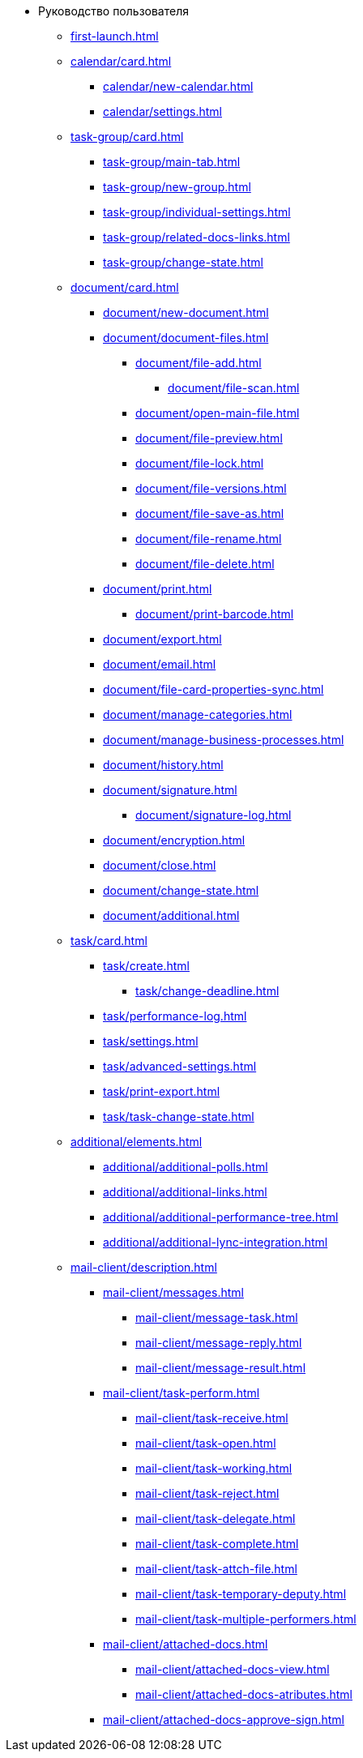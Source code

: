 * Руководство пользователя
** xref:first-launch.adoc[]
** xref:calendar/card.adoc[]
*** xref:calendar/new-calendar.adoc[]
*** xref:calendar/settings.adoc[]
** xref:task-group/card.adoc[]
*** xref:task-group/main-tab.adoc[]
*** xref:task-group/new-group.adoc[]
*** xref:task-group/individual-settings.adoc[]
*** xref:task-group/related-docs-links.adoc[]
*** xref:task-group/change-state.adoc[]
** xref:document/card.adoc[]
*** xref:document/new-document.adoc[]
*** xref:document/document-files.adoc[]
**** xref:document/file-add.adoc[]
***** xref:document/file-scan.adoc[]
**** xref:document/open-main-file.adoc[]
**** xref:document/file-preview.adoc[]
**** xref:document/file-lock.adoc[]
**** xref:document/file-versions.adoc[]
**** xref:document/file-save-as.adoc[]
**** xref:document/file-rename.adoc[]
**** xref:document/file-delete.adoc[]
*** xref:document/print.adoc[]
**** xref:document/print-barcode.adoc[]
*** xref:document/export.adoc[]
*** xref:document/email.adoc[]
*** xref:document/file-card-properties-sync.adoc[]
*** xref:document/manage-categories.adoc[]
*** xref:document/manage-business-processes.adoc[]
*** xref:document/history.adoc[]
*** xref:document/signature.adoc[]
**** xref:document/signature-log.adoc[]
*** xref:document/encryption.adoc[]
*** xref:document/close.adoc[]
*** xref:document/change-state.adoc[]
*** xref:document/additional.adoc[]
** xref:task/card.adoc[]
*** xref:task/create.adoc[]
**** xref:task/change-deadline.adoc[]
*** xref:task/performance-log.adoc[]
*** xref:task/settings.adoc[]
*** xref:task/advanced-settings.adoc[]
*** xref:task/print-export.adoc[]
*** xref:task/task-change-state.adoc[]
** xref:additional/elements.adoc[]
*** xref:additional/additional-polls.adoc[]
*** xref:additional/additional-links.adoc[]
*** xref:additional/additional-performance-tree.adoc[]
*** xref:additional/additional-lync-integration.adoc[]
** xref:mail-client/description.adoc[]
*** xref:mail-client/messages.adoc[]
**** xref:mail-client/message-task.adoc[]
**** xref:mail-client/message-reply.adoc[]
**** xref:mail-client/message-result.adoc[]
*** xref:mail-client/task-perform.adoc[]
**** xref:mail-client/task-receive.adoc[]
**** xref:mail-client/task-open.adoc[]
**** xref:mail-client/task-working.adoc[]
**** xref:mail-client/task-reject.adoc[]
**** xref:mail-client/task-delegate.adoc[]
**** xref:mail-client/task-complete.adoc[]
**** xref:mail-client/task-attch-file.adoc[]
**** xref:mail-client/task-temporary-deputy.adoc[]
**** xref:mail-client/task-multiple-performers.adoc[]
*** xref:mail-client/attached-docs.adoc[]
**** xref:mail-client/attached-docs-view.adoc[]
**** xref:mail-client/attached-docs-atributes.adoc[]
*** xref:mail-client/attached-docs-approve-sign.adoc[]